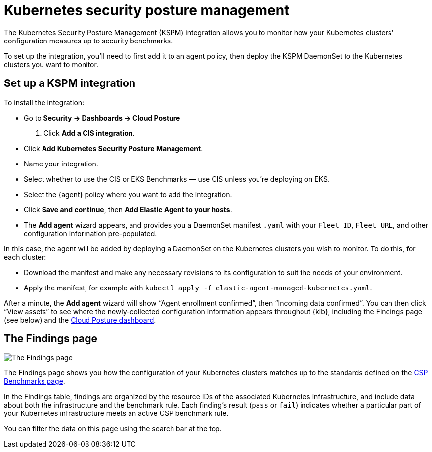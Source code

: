 [[kspm]]
= Kubernetes security posture management

The Kubernetes Security Posture Management (KSPM) integration allows you to monitor how your Kubernetes clusters' configuration measures up to security benchmarks.

To set up the integration, you'll need to first add it to an agent policy, then deploy the KSPM DaemonSet to the Kubernetes clusters you want to monitor.

[discrete]
== Set up a KSPM integration
To install the integration:

* Go to *Security -> Dashboards -> Cloud Posture*
  . Click *Add a CIS integration*.
  * Click *Add Kubernetes Security Posture Management*.
  * Name your integration.
  * Select whether to use the CIS or EKS Benchmarks — use CIS unless you're deploying on EKS.
  * Select the {agent} policy where you want to add the integration.
  * Click *Save and continue*, then *Add Elastic Agent to your hosts*.
  * The *Add agent* wizard appears, and provides you a DaemonSet manifest `.yaml` with your `Fleet ID`, `Fleet URL`, and other configuration information pre-populated.

In this case, the agent will be added by deploying a DaemonSet on the Kubernetes clusters you wish to monitor. To do this, for each cluster:

* Download the manifest and make any necessary revisions to its configuration to suit the needs of your environment.
* Apply the manifest, for example with `kubectl apply -f elastic-agent-managed-kubernetes.yaml`.

After a minute, the *Add agent* wizard will show “Agent enrollment confirmed”, then “Incoming data confirmed”. You can then click “View assets” to see where the newly-collected configuration information appears throughout {kib}, including the Findings page (see below) and the <<cloud-posture-dashboard, Cloud Posture dashboard>>.

[[findings-page]]
[discrete]
== The Findings page

image::images/findings-page.png[The Findings page]

The Findings page shows you how the configuration of your Kubernetes clusters matches up to the standards defined on the <<benchmark-rules, CSP Benchmarks page>>.

In the Findings table, findings are organized by the resource IDs of the associated Kubernetes infrastructure, and include data about both the infrastructure and the benchmark rule. Each finding's result (`pass` or `fail`) indicates whether a particular part of your Kubernetes infrastructure meets an active CSP benchmark rule.

You can filter the data on this page using the search bar at the top.
